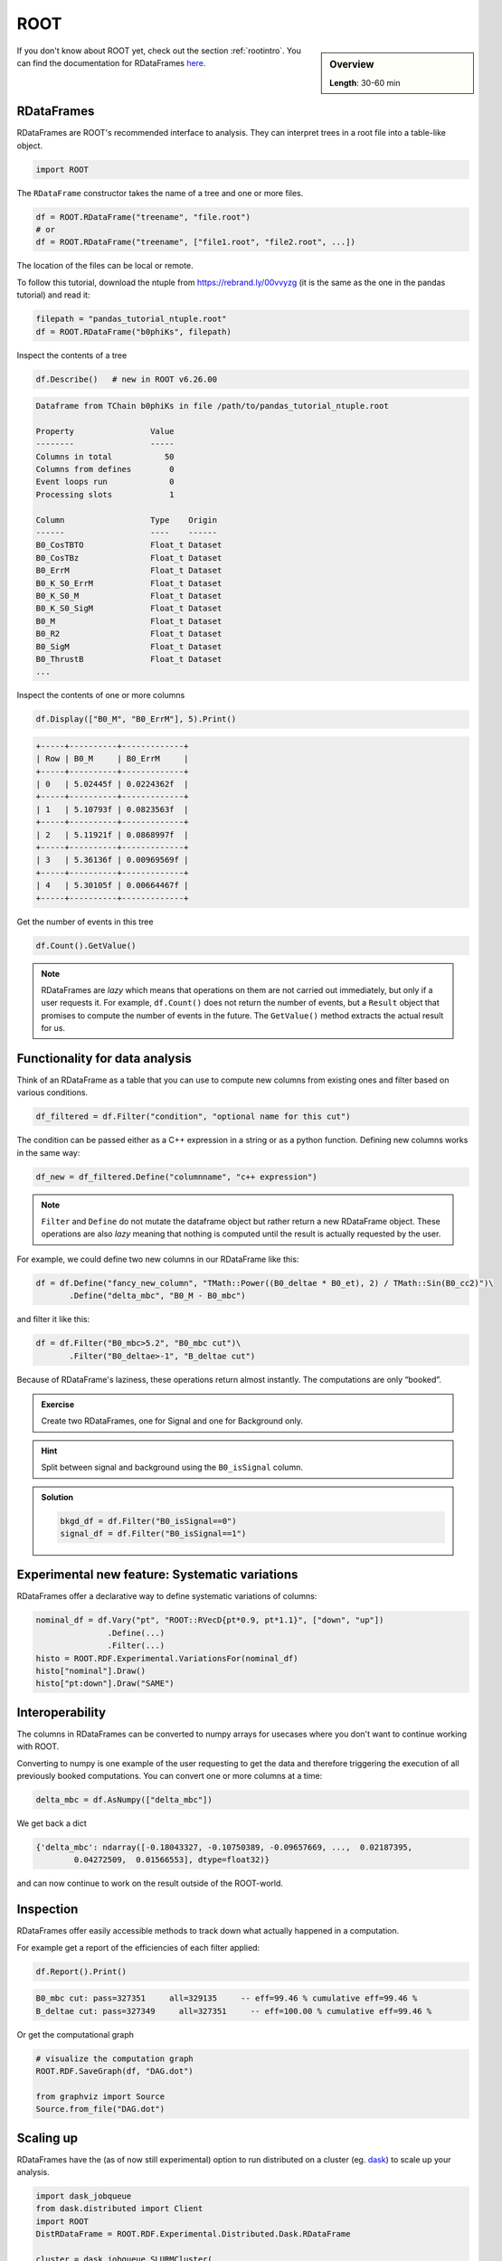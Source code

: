 ROOT
====

.. sidebar:: Overview
    :class: overview

    **Length**: 30-60 min


If you don't know about ROOT yet, check out the section :ref:`rootintro`.
You can find the documentation for RDataFrames `here <https://root.cern/doc/master/classROOT_1_1RDataFrame.html>`_.

RDataFrames 
---------------------------------

RDataFrames are ROOT's recommended interface to analysis.
They can interpret trees in a root file into a table-like object.

.. code:: python

   import ROOT

The ``RDataFrame`` constructor takes the name of a tree and one or more
files.

.. code:: python

   df = ROOT.RDataFrame("treename", "file.root")
   # or
   df = ROOT.RDataFrame("treename", ["file1.root", "file2.root", ...])


The location of the files can be local or remote.  

To follow this tutorial, download the ntuple from https://rebrand.ly/00vvyzg (it is the same as 
the one in the pandas tutorial) and read it:

.. code:: python

   filepath = "pandas_tutorial_ntuple.root"
   df = ROOT.RDataFrame("b0phiKs", filepath)


Inspect the contents of a tree

.. code:: python

   df.Describe()   # new in ROOT v6.26.00

.. code:: text

   Dataframe from TChain b0phiKs in file /path/to/pandas_tutorial_ntuple.root

   Property                Value
   --------                -----
   Columns in total           50
   Columns from defines        0
   Event loops run             0
   Processing slots            1

   Column                  Type    Origin
   ------                  ----    ------
   B0_CosTBTO              Float_t Dataset
   B0_CosTBz               Float_t Dataset
   B0_ErrM                 Float_t Dataset
   B0_K_S0_ErrM            Float_t Dataset
   B0_K_S0_M               Float_t Dataset
   B0_K_S0_SigM            Float_t Dataset
   B0_M                    Float_t Dataset
   B0_R2                   Float_t Dataset
   B0_SigM                 Float_t Dataset
   B0_ThrustB              Float_t Dataset
   ...

Inspect the contents of one or more columns

.. code:: python

   df.Display(["B0_M", "B0_ErrM"], 5).Print()

.. code:: text

   +-----+----------+-------------+
   | Row | B0_M     | B0_ErrM     | 
   +-----+----------+-------------+
   | 0   | 5.02445f | 0.0224362f  | 
   +-----+----------+-------------+
   | 1   | 5.10793f | 0.0823563f  | 
   +-----+----------+-------------+
   | 2   | 5.11921f | 0.0868997f  | 
   +-----+----------+-------------+
   | 3   | 5.36136f | 0.00969569f | 
   +-----+----------+-------------+
   | 4   | 5.30105f | 0.00664467f | 
   +-----+----------+-------------+

Get the number of events in this tree

.. code:: python

   df.Count().GetValue()

.. admonition:: Note

   RDataFrames are *lazy* which means that operations on them are not carried out immediately, but only
   if a user requests it. For example, ``df.Count()`` does not return the number of events, but a ``Result``
   object that promises to compute the number of events in the future. The ``GetValue()`` method extracts the actual 
   result for us.


Functionality for data analysis
-------------------------------

Think of an RDataFrame as a table that you can use to compute new
columns from existing ones and filter based on various conditions.

.. code:: python

   df_filtered = df.Filter("condition", "optional name for this cut")

The condition can be passed either as a C++ expression in a string or as a python function.  
Defining new columns works in the same way:

.. code:: python

   df_new = df_filtered.Define("columnname", "c++ expression")

.. note::
    
   ``Filter`` and ``Define`` do not mutate the
   dataframe object but rather return a new RDataFrame object. These operations are
   also *lazy* meaning that nothing is computed until the result is
   actually requested by the user.

For example, we could define two new columns in our RDataFrame like this:

.. code:: python

   df = df.Define("fancy_new_column", "TMath::Power((B0_deltae * B0_et), 2) / TMath::Sin(B0_cc2)")\
          .Define("delta_mbc", "B0_M - B0_mbc")

and filter it like this:

.. code:: python

   df = df.Filter("B0_mbc>5.2", "B0_mbc cut")\
          .Filter("B0_deltae>-1", "B_deltae cut")

Because of RDataFrame's laziness, these operations return almost
instantly. The computations are only “booked”.

.. admonition:: Exercise
  :class: exercise stacked

  Create two RDataFrames, one for Signal and one for Background only.

.. admonition:: Hint
  :class: xhint stacked toggle

  Split between signal and background using the ``B0_isSignal`` column.

.. admonition:: Solution
  :class: solution toggle

  .. code:: ipython3

    bkgd_df = df.Filter("B0_isSignal==0")
    signal_df = df.Filter("B0_isSignal==1")

Experimental new feature: Systematic variations
-----------------------------------------------

RDataFrames offer a declarative way to define systematic variations of
columns:

.. code:: python

   nominal_df = df.Vary("pt", "ROOT::RVecD{pt*0.9, pt*1.1}", ["down", "up"])
                  .Define(...)
                  .Filter(...)        
   histo = ROOT.RDF.Experimental.VariationsFor(nominal_df)
   histo["nominal"].Draw()
   histo["pt:down"].Draw("SAME")


Interoperability
----------------

The columns in RDataFrames can be converted to numpy arrays for usecases where you
don't want to continue working with ROOT.

Converting to numpy is one example of the user requesting to get the
data and therefore triggering the execution of all previously booked
computations. You can convert one or more columns at a time:

.. code:: python

   delta_mbc = df.AsNumpy(["delta_mbc"])


We get back a dict

.. code:: python

   {'delta_mbc': ndarray([-0.18043327, -0.10750389, -0.09657669, ...,  0.02187395,
           0.04272509,  0.01566553], dtype=float32)}

and can now continue to work on the result outside of the ROOT-world.

Inspection
----------

RDataFrames offer easily accessible methods to track down what actually
happened in a computation.

For example get a report of the efficiencies of each filter applied:

.. code:: python

   df.Report().Print()

.. code:: text

   B0_mbc cut: pass=327351     all=329135     -- eff=99.46 % cumulative eff=99.46 %
   B_deltae cut: pass=327349     all=327351     -- eff=100.00 % cumulative eff=99.46 %

Or get the computational graph

.. code:: python

   # visualize the computation graph
   ROOT.RDF.SaveGraph(df, "DAG.dot")

   from graphviz import Source
   Source.from_file("DAG.dot")

.. image:: RDataFrame_DAG.png
   :width: 20em


Scaling up
----------

RDataFrames have the (as of now still experimental) option to run
distributed on a cluster (eg. `dask <https://www.dask.org/>`_) to scale up your analysis.

.. code:: python

   import dask_jobqueue
   from dask.distributed import Client
   import ROOT
   DistRDataFrame = ROOT.RDF.Experimental.Distributed.Dask.RDataFrame

   cluster = dask_jobqueue.SLURMCluster(
      name="myanalysis",
      cores=1,
      queue="my-slurm-cluster",
      memory="4GB",
      job_extra_directives=[...],
   )
   cluster.scale(90)
   client = Client(cluster)

   df = DistRDataFrame("treename", filelist, daskclient=client)


Note that the interface to distributed RDataFrames is the same as normal RDataFrames, so there's no need to change
any analysis code.

Dask comes with a handy dashboard that shows the progress of all tasks across the workers, a flamegraph and many more monitoring utilities.


